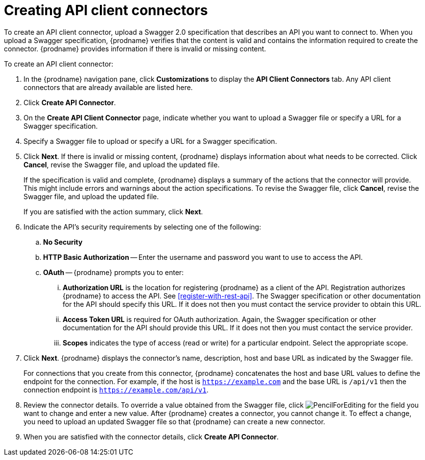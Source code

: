 [id='creating-api-connectors']
= Creating API client connectors

To create an API client connector, upload a Swagger 2.0 specification
that describes an API you want to connect to. When you upload a Swagger
specification, {prodname} verifies that the content is valid and
contains the information required to create the connector. {prodname}
provides information if there is invalid or missing content. 

To create an API client connector:

. In the {prodname} navigation pane, click *Customizations* to display
the *API Client Connectors* tab. Any API client connectors that are
already available are listed here. 
. Click *Create API Connector*. 
. On the *Create API Client Connector* page, indicate whether you want
to upload a Swagger file or specify a URL for a Swagger specification. 
. Specify a Swagger file to upload or specify a URL for a Swagger 
specification. 
. Click *Next*. If there is invalid or missing content, {prodname} 
displays information about what needs to be corrected. Click *Cancel*,
revise the Swagger file, and upload the updated file. 
+
If the specification is valid and complete, {prodname} displays a summary of 
the actions that the connector will provide. This might include errors and 
warnings about the action specifications. To revise the Swagger file, 
click *Cancel*, revise the Swagger file, and upload the updated file. 
+
If you are satisfied with the action summary, click *Next*.
. Indicate the API's security requirements by selecting one of the 
following:
.. *No Security* 
.. *HTTP Basic Authorization* -- Enter the username and password you 
want to use to access the API. 
.. *OAuth* -- {prodname} prompts you to enter:
... *Authorization URL* is the location for registering {prodname} as
a client of the API. Registration authorizes {prodname} to access the API.
See <<register-with-rest-api>>. The Swagger specification or other 
documentation for the API should specify this URL. If it does not then 
you must contact the service provider to obtain this URL. 
... *Access Token URL* is required for OAuth authorization. Again, the
Swagger specification or other documentation for the API should provide 
this URL. If it does not then you must contact the service provider. 
... *Scopes* indicates the type of access (read or write) for a particular 
endpoint. Select the appropriate scope.
. Click *Next*. {prodname} displays the connector's name, 
description, host and base URL as indicated by the Swagger file. 
+
For connections that you create from this connector, {prodname} 
concatenates the host and base URL values to define the endpoint for
the connection. For example, if the host is `https://example.com` and
the base URL is `/api/v1` then the connection endpoint is
`https://example.com/api/v1`.
. Review the connector details. To override a value obtained from
the Swagger file, click 
image:images/PencilForEditing.png[title='Edit'] for the field you 
want to change and enter a new value. After {prodname} creates a connector, 
you cannot change it. To effect a change, you need to upload an updated
Swagger file so that {prodname} can create a new connector. 
. When you are satisfied with the connector details, click *Create API Connector*. 
